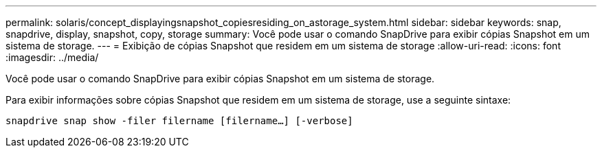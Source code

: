 ---
permalink: solaris/concept_displayingsnapshot_copiesresiding_on_astorage_system.html 
sidebar: sidebar 
keywords: snap, snapdrive, display, snapshot, copy, storage 
summary: Você pode usar o comando SnapDrive para exibir cópias Snapshot em um sistema de storage. 
---
= Exibição de cópias Snapshot que residem em um sistema de storage
:allow-uri-read: 
:icons: font
:imagesdir: ../media/


[role="lead"]
Você pode usar o comando SnapDrive para exibir cópias Snapshot em um sistema de storage.

Para exibir informações sobre cópias Snapshot que residem em um sistema de storage, use a seguinte sintaxe:

`snapdrive snap show -filer filername [filername...] [-verbose]`

